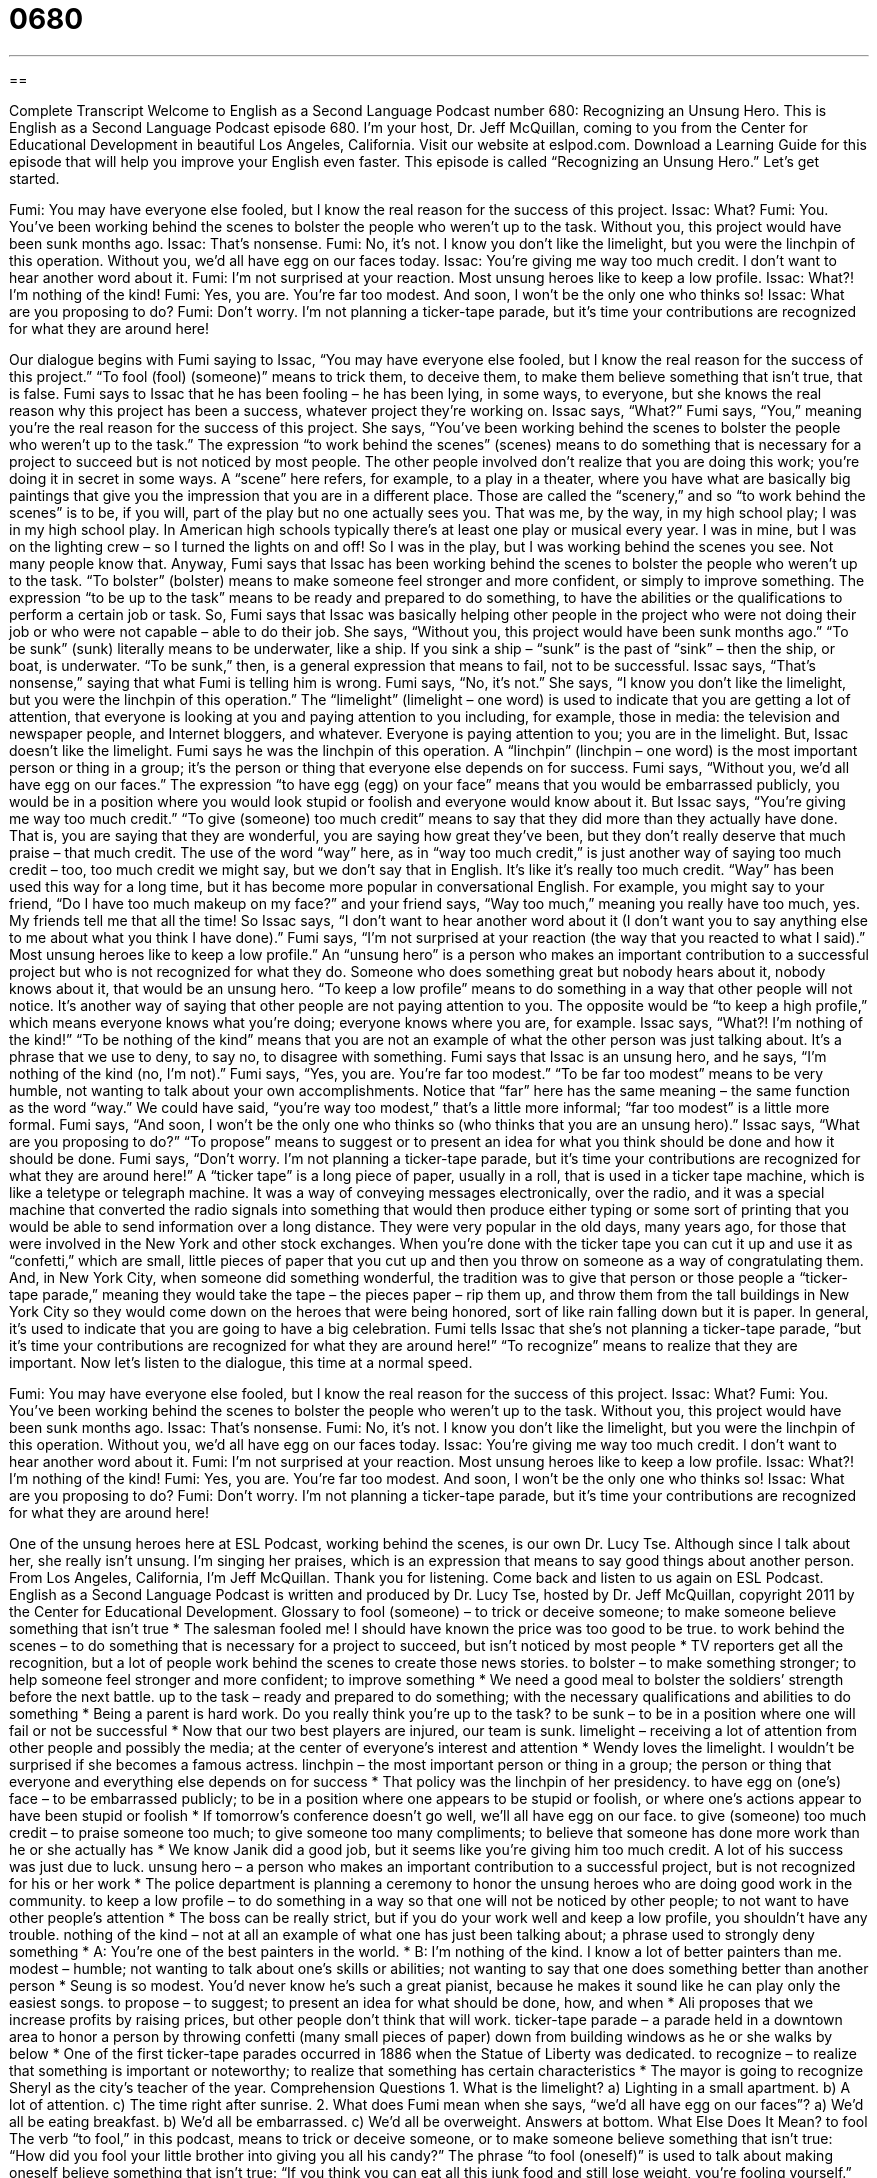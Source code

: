 = 0680
:toc: left
:toclevels: 3
:sectnums:
:stylesheet: ../../../myAdocCss.css

'''

== 

Complete Transcript
Welcome to English as a Second Language Podcast number 680: Recognizing an Unsung Hero.
This is English as a Second Language Podcast episode 680. I’m your host, Dr. Jeff McQuillan, coming to you from the Center for Educational Development in beautiful Los Angeles, California.
Visit our website at eslpod.com. Download a Learning Guide for this episode that will help you improve your English even faster.
This episode is called “Recognizing an Unsung Hero.” Let’s get started.
[start of dialogue]
Fumi: You may have everyone else fooled, but I know the real reason for the success of this project.
Issac: What?
Fumi: You. You’ve been working behind the scenes to bolster the people who weren’t up to the task. Without you, this project would have been sunk months ago.
Issac: That’s nonsense.
Fumi: No, it’s not. I know you don’t like the limelight, but you were the linchpin of this operation. Without you, we’d all have egg on our faces today.
Issac: You’re giving me way too much credit. I don’t want to hear another word about it.
Fumi: I’m not surprised at your reaction. Most unsung heroes like to keep a low profile.
Issac: What?! I’m nothing of the kind!
Fumi: Yes, you are. You’re far too modest. And soon, I won’t be the only one who thinks so!
Issac: What are you proposing to do?
Fumi: Don’t worry. I’m not planning a ticker-tape parade, but it’s time your contributions are recognized for what they are around here!
[end of dialogue]
Our dialogue begins with Fumi saying to Issac, “You may have everyone else fooled, but I know the real reason for the success of this project.” “To fool (fool) (someone)” means to trick them, to deceive them, to make them believe something that isn’t true, that is false. Fumi says to Issac that he has been fooling – he has been lying, in some ways, to everyone, but she knows the real reason why this project has been a success, whatever project they’re working on. Issac says, “What?” Fumi says, “You,” meaning you’re the real reason for the success of this project. She says, “You’ve been working behind the scenes to bolster the people who weren’t up to the task.” The expression “to work behind the scenes” (scenes) means to do something that is necessary for a project to succeed but is not noticed by most people. The other people involved don’t realize that you are doing this work; you’re doing it in secret in some ways. A “scene” here refers, for example, to a play in a theater, where you have what are basically big paintings that give you the impression that you are in a different place. Those are called the “scenery,” and so “to work behind the scenes” is to be, if you will, part of the play but no one actually sees you. That was me, by the way, in my high school play; I was in my high school play. In American high schools typically there’s at least one play or musical every year. I was in mine, but I was on the lighting crew – so I turned the lights on and off! So I was in the play, but I was working behind the scenes you see. Not many people know that.
Anyway, Fumi says that Issac has been working behind the scenes to bolster the people who weren’t up to the task. “To bolster” (bolster) means to make someone feel stronger and more confident, or simply to improve something. The expression “to be up to the task” means to be ready and prepared to do something, to have the abilities or the qualifications to perform a certain job or task. So, Fumi says that Issac was basically helping other people in the project who were not doing their job or who were not capable – able to do their job. She says, “Without you, this project would have been sunk months ago.” “To be sunk” (sunk) literally means to be underwater, like a ship. If you sink a ship – “sunk” is the past of “sink” – then the ship, or boat, is underwater. “To be sunk,” then, is a general expression that means to fail, not to be successful.
Issac says, “That’s nonsense,” saying that what Fumi is telling him is wrong. Fumi says, “No, it’s not.” She says, “I know you don’t like the limelight, but you were the linchpin of this operation.” The “limelight” (limelight – one word) is used to indicate that you are getting a lot of attention, that everyone is looking at you and paying attention to you including, for example, those in media: the television and newspaper people, and Internet bloggers, and whatever. Everyone is paying attention to you; you are in the limelight. But, Issac doesn’t like the limelight. Fumi says he was the linchpin of this operation. A “linchpin” (linchpin – one word) is the most important person or thing in a group; it’s the person or thing that everyone else depends on for success. Fumi says, “Without you, we’d all have egg on our faces.” The expression “to have egg (egg) on your face” means that you would be embarrassed publicly, you would be in a position where you would look stupid or foolish and everyone would know about it. But Issac says, “You’re giving me way too much credit.” “To give (someone) too much credit” means to say that they did more than they actually have done. That is, you are saying that they are wonderful, you are saying how great they’ve been, but they don’t really deserve that much praise – that much credit. The use of the word “way” here, as in “way too much credit,” is just another way of saying too much credit – too, too much credit we might say, but we don’t say that in English. It’s like it’s really too much credit. “Way” has been used this way for a long time, but it has become more popular in conversational English. For example, you might say to your friend, “Do I have too much makeup on my face?” and your friend says, “Way too much,” meaning you really have too much, yes. My friends tell me that all the time!
So Issac says, “I don’t want to hear another word about it (I don’t want you to say anything else to me about what you think I have done).” Fumi says, “I’m not surprised at your reaction (the way that you reacted to what I said).” Most unsung heroes like to keep a low profile.” An “unsung hero” is a person who makes an important contribution to a successful project but who is not recognized for what they do. Someone who does something great but nobody hears about it, nobody knows about it, that would be an unsung hero. “To keep a low profile” means to do something in a way that other people will not notice. It’s another way of saying that other people are not paying attention to you. The opposite would be “to keep a high profile,” which means everyone knows what you’re doing; everyone knows where you are, for example. Issac says, “What?! I’m nothing of the kind!” “To be nothing of the kind” means that you are not an example of what the other person was just talking about. It’s a phrase that we use to deny, to say no, to disagree with something. Fumi says that Issac is an unsung hero, and he says, “I’m nothing of the kind (no, I’m not).” Fumi says, “Yes, you are. You’re far too modest.” “To be far too modest” means to be very humble, not wanting to talk about your own accomplishments. Notice that “far” here has the same meaning – the same function as the word “way.” We could have said, “you’re way too modest,” that’s a little more informal; “far too modest” is a little more formal. Fumi says, “And soon, I won’t be the only one who thinks so (who thinks that you are an unsung hero).”
Issac says, “What are you proposing to do?” “To propose” means to suggest or to present an idea for what you think should be done and how it should be done. Fumi says, “Don’t worry. I’m not planning a ticker-tape parade, but it’s time your contributions are recognized for what they are around here!” A “ticker tape” is a long piece of paper, usually in a roll, that is used in a ticker tape machine, which is like a teletype or telegraph machine. It was a way of conveying messages electronically, over the radio, and it was a special machine that converted the radio signals into something that would then produce either typing or some sort of printing that you would be able to send information over a long distance. They were very popular in the old days, many years ago, for those that were involved in the New York and other stock exchanges. When you’re done with the ticker tape you can cut it up and use it as “confetti,” which are small, little pieces of paper that you cut up and then you throw on someone as a way of congratulating them. And, in New York City, when someone did something wonderful, the tradition was to give that person or those people a “ticker-tape parade,” meaning they would take the tape – the pieces paper – rip them up, and throw them from the tall buildings in New York City so they would come down on the heroes that were being honored, sort of like rain falling down but it is paper. In general, it’s used to indicate that you are going to have a big celebration. Fumi tells Issac that she’s not planning a ticker-tape parade, “but it’s time your contributions are recognized for what they are around here!” “To recognize” means to realize that they are important.
Now let’s listen to the dialogue, this time at a normal speed.
[start of dialogue]
Fumi: You may have everyone else fooled, but I know the real reason for the success of this project.
Issac: What?
Fumi: You. You’ve been working behind the scenes to bolster the people who weren’t up to the task. Without you, this project would have been sunk months ago.
Issac: That’s nonsense.
Fumi: No, it’s not. I know you don’t like the limelight, but you were the linchpin of this operation. Without you, we’d all have egg on our faces today.
Issac: You’re giving me way too much credit. I don’t want to hear another word about it.
Fumi: I’m not surprised at your reaction. Most unsung heroes like to keep a low profile.
Issac: What?! I’m nothing of the kind!
Fumi: Yes, you are. You’re far too modest. And soon, I won’t be the only one who thinks so!
Issac: What are you proposing to do?
Fumi: Don’t worry. I’m not planning a ticker-tape parade, but it’s time your contributions are recognized for what they are around here!
[end of dialogue]
One of the unsung heroes here at ESL Podcast, working behind the scenes, is our own Dr. Lucy Tse. Although since I talk about her, she really isn’t unsung. I’m singing her praises, which is an expression that means to say good things about another person.
From Los Angeles, California, I’m Jeff McQuillan. Thank you for listening. Come back and listen to us again on ESL Podcast.
English as a Second Language Podcast is written and produced by Dr. Lucy Tse, hosted by Dr. Jeff McQuillan, copyright 2011 by the Center for Educational Development.
Glossary
to fool (someone) – to trick or deceive someone; to make someone believe something that isn’t true
* The salesman fooled me! I should have known the price was too good to be true.
to work behind the scenes – to do something that is necessary for a project to succeed, but isn’t noticed by most people
* TV reporters get all the recognition, but a lot of people work behind the scenes to create those news stories.
to bolster – to make something stronger; to help someone feel stronger and more confident; to improve something
* We need a good meal to bolster the soldiers’ strength before the next battle.
up to the task – ready and prepared to do something; with the necessary qualifications and abilities to do something
* Being a parent is hard work. Do you really think you’re up to the task?
to be sunk – to be in a position where one will fail or not be successful
* Now that our two best players are injured, our team is sunk.
limelight – receiving a lot of attention from other people and possibly the media; at the center of everyone’s interest and attention
* Wendy loves the limelight. I wouldn’t be surprised if she becomes a famous actress.
linchpin – the most important person or thing in a group; the person or thing that everyone and everything else depends on for success
* That policy was the linchpin of her presidency.
to have egg on (one’s) face – to be embarrassed publicly; to be in a position where one appears to be stupid or foolish, or where one’s actions appear to have been stupid or foolish
* If tomorrow’s conference doesn’t go well, we’ll all have egg on our face.
to give (someone) too much credit – to praise someone too much; to give someone too many compliments; to believe that someone has done more work than he or she actually has
* We know Janik did a good job, but it seems like you’re giving him too much credit. A lot of his success was just due to luck.
unsung hero – a person who makes an important contribution to a successful project, but is not recognized for his or her work
* The police department is planning a ceremony to honor the unsung heroes who are doing good work in the community.
to keep a low profile – to do something in a way so that one will not be noticed by other people; to not want to have other people’s attention
* The boss can be really strict, but if you do your work well and keep a low profile, you shouldn’t have any trouble.
nothing of the kind – not at all an example of what one has just been talking about; a phrase used to strongly deny something
* A: You’re one of the best painters in the world.
* B: I’m nothing of the kind. I know a lot of better painters than me.
modest – humble; not wanting to talk about one’s skills or abilities; not wanting to say that one does something better than another person
* Seung is so modest. You’d never know he’s such a great pianist, because he makes it sound like he can play only the easiest songs.
to propose – to suggest; to present an idea for what should be done, how, and when
* Ali proposes that we increase profits by raising prices, but other people don’t think that will work.
ticker-tape parade – a parade held in a downtown area to honor a person by throwing confetti (many small pieces of paper) down from building windows as he or she walks by below
* One of the first ticker-tape parades occurred in 1886 when the Statue of Liberty was dedicated.
to recognize – to realize that something is important or noteworthy; to realize that something has certain characteristics
* The mayor is going to recognize Sheryl as the city’s teacher of the year.
Comprehension Questions
1. What is the limelight?
a) Lighting in a small apartment.
b) A lot of attention.
c) The time right after sunrise.
2. What does Fumi mean when she says, “we’d all have egg on our faces”?
a) We’d all be eating breakfast.
b) We’d all be embarrassed.
c) We’d all be overweight.
Answers at bottom.
What Else Does It Mean?
to fool
The verb “to fool,” in this podcast, means to trick or deceive someone, or to make someone believe something that isn’t true: “How did you fool your little brother into giving you all his candy?” The phrase “to fool (oneself)” is used to talk about making oneself believe something that isn’t true: “If you think you can eat all this junk food and still lose weight, you’re fooling yourself.” The phrase “you could have fooled me” is used when one does not believe what another person has said: “You talk about wanting to be a better person, but you could have fooled me. I’ve seen what you do when you think nobody is looking.” Finally, the phrase “to fool around” can mean to have a sexual relationship with someone who is married or in another serious relationship: “When Annie caught Max fooling around with his secretary, she filed for divorce.”
to be sunk
In this podcast, the phrase “to be sunk” means to be in a position where one will fail or not be successful: “If I can’t find a job and start making some money soon, our family will be sunk.” The phrase “sink or swim” refers to a situation where one must learn to do something very quickly, without help from other people, or have a lot of problems: “Kevin became president of the company almost overnight, and it was sink or swim, because nobody there could tell him how to do the job.” The phrase “a sinking feeling” refers to one’s realization that something bad will happen: “I have a sinking feeling we’re going to run out of gas before we get to the next gas station.”
Culture Note
Companies often try to improve employee “morale” (the way a group of people feel) and “motivate” (encourage someone to do something) them by having employee recognition programs for employees who are doing their job very well.
Many companies recognize an “employee of the month,” meaning that each month they choose to “honor” (recognize) a different employee for his or her contributions to the company. For example, many fast food restaurants have “plaques” (pieces of wood with small pieces of “engraved” (with text written on metal or glass) names) where people can read the names and possibly see photographs of the people who have won the award in the past.
Sometimes employee recognition programs have special “ceremonies” (official parties) where employees are honored in front of their “peers” (colleagues; co-workers). These employees might receive a “trophy” (a large metal cup or small statue) with an engraving of their name and the name of the award. They might also receive a “monetary” (with money) award or other honors. Sometimes the award winners are allowed to use the president’s parking spot, which is usually closest to the building, for a certain number of weeks. Other award winners might be invited to have lunch with “top management” (the CFO, COO, and other high-level employees).
In general, employee recognition programs seem to improve employee morale, but they can “backfire” (do the opposite of what something is supposed to do). This can happen if the employees believe the selection process is unfair. For example, if a company gives awards to the people who are friends with the owner, but not necessarily who are the best workers, it can be “demoralizing” (making someone not want to do something well) for the other workers.
Comprehension Answers
1 - b
2 - b
